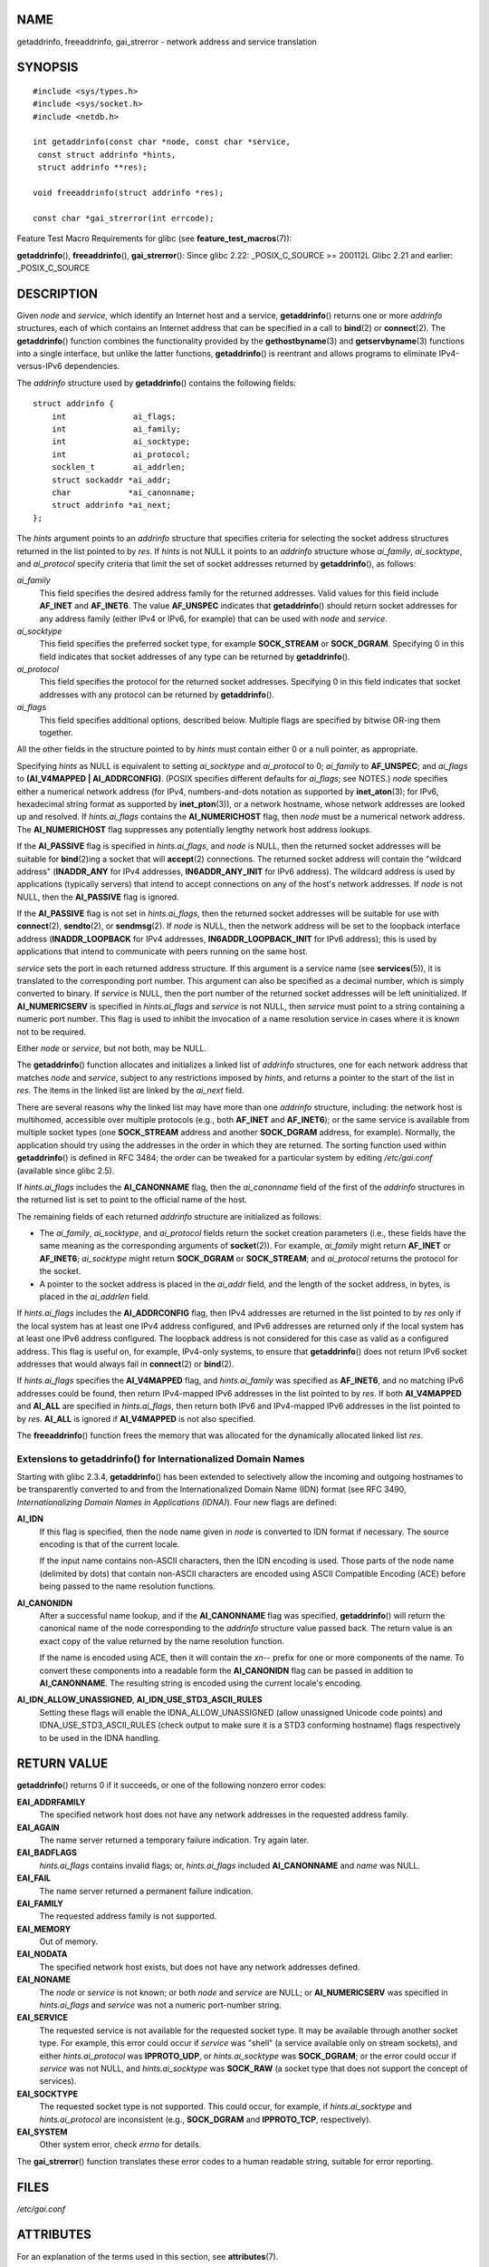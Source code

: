 NAME
====

getaddrinfo, freeaddrinfo, gai_strerror - network address and service
translation

SYNOPSIS
========

::

   #include <sys/types.h>
   #include <sys/socket.h>
   #include <netdb.h>

   int getaddrinfo(const char *node, const char *service,
    const struct addrinfo *hints,
    struct addrinfo **res);

   void freeaddrinfo(struct addrinfo *res);

   const char *gai_strerror(int errcode);

Feature Test Macro Requirements for glibc (see
**feature_test_macros**\ (7)):

**getaddrinfo**\ (), **freeaddrinfo**\ (), **gai_strerror**\ (): Since
glibc 2.22: \_POSIX_C_SOURCE >= 200112L Glibc 2.21 and earlier:
\_POSIX_C_SOURCE

DESCRIPTION
===========

Given *node* and *service*, which identify an Internet host and a
service, **getaddrinfo**\ () returns one or more *addrinfo* structures,
each of which contains an Internet address that can be specified in a
call to **bind**\ (2) or **connect**\ (2). The **getaddrinfo**\ ()
function combines the functionality provided by the
**gethostbyname**\ (3) and **getservbyname**\ (3) functions into a
single interface, but unlike the latter functions, **getaddrinfo**\ ()
is reentrant and allows programs to eliminate IPv4-versus-IPv6
dependencies.

The *addrinfo* structure used by **getaddrinfo**\ () contains the
following fields:

::

   struct addrinfo {
       int              ai_flags;
       int              ai_family;
       int              ai_socktype;
       int              ai_protocol;
       socklen_t        ai_addrlen;
       struct sockaddr *ai_addr;
       char            *ai_canonname;
       struct addrinfo *ai_next;
   };

The *hints* argument points to an *addrinfo* structure that specifies
criteria for selecting the socket address structures returned in the
list pointed to by *res*. If *hints* is not NULL it points to an
*addrinfo* structure whose *ai_family*, *ai_socktype*, and *ai_protocol*
specify criteria that limit the set of socket addresses returned by
**getaddrinfo**\ (), as follows:

*ai_family*
   This field specifies the desired address family for the returned
   addresses. Valid values for this field include **AF_INET** and
   **AF_INET6**. The value **AF_UNSPEC** indicates that
   **getaddrinfo**\ () should return socket addresses for any address
   family (either IPv4 or IPv6, for example) that can be used with
   *node* and *service*.

*ai_socktype*
   This field specifies the preferred socket type, for example
   **SOCK_STREAM** or **SOCK_DGRAM**. Specifying 0 in this field
   indicates that socket addresses of any type can be returned by
   **getaddrinfo**\ ().

*ai_protocol*
   This field specifies the protocol for the returned socket addresses.
   Specifying 0 in this field indicates that socket addresses with any
   protocol can be returned by **getaddrinfo**\ ().

*ai_flags*
   This field specifies additional options, described below. Multiple
   flags are specified by bitwise OR-ing them together.

All the other fields in the structure pointed to by *hints* must contain
either 0 or a null pointer, as appropriate.

Specifying *hints* as NULL is equivalent to setting *ai_socktype* and
*ai_protocol* to 0; *ai_family* to **AF_UNSPEC**; and *ai_flags* to
**(AI_V4MAPPED \| AI_ADDRCONFIG)**. (POSIX specifies different defaults
for *ai_flags*; see NOTES.) *node* specifies either a numerical network
address (for IPv4, numbers-and-dots notation as supported by
**inet_aton**\ (3); for IPv6, hexadecimal string format as supported by
**inet_pton**\ (3)), or a network hostname, whose network addresses are
looked up and resolved. If *hints.ai_flags* contains the
**AI_NUMERICHOST** flag, then *node* must be a numerical network
address. The **AI_NUMERICHOST** flag suppresses any potentially lengthy
network host address lookups.

If the **AI_PASSIVE** flag is specified in *hints.ai_flags*, and *node*
is NULL, then the returned socket addresses will be suitable for
**bind**\ (2)ing a socket that will **accept**\ (2) connections. The
returned socket address will contain the "wildcard address"
(**INADDR_ANY** for IPv4 addresses, **IN6ADDR_ANY_INIT** for IPv6
address). The wildcard address is used by applications (typically
servers) that intend to accept connections on any of the host's network
addresses. If *node* is not NULL, then the **AI_PASSIVE** flag is
ignored.

If the **AI_PASSIVE** flag is not set in *hints.ai_flags*, then the
returned socket addresses will be suitable for use with
**connect**\ (2), **sendto**\ (2), or **sendmsg**\ (2). If *node* is
NULL, then the network address will be set to the loopback interface
address (**INADDR_LOOPBACK** for IPv4 addresses,
**IN6ADDR_LOOPBACK_INIT** for IPv6 address); this is used by
applications that intend to communicate with peers running on the same
host.

*service* sets the port in each returned address structure. If this
argument is a service name (see **services**\ (5)), it is translated to
the corresponding port number. This argument can also be specified as a
decimal number, which is simply converted to binary. If *service* is
NULL, then the port number of the returned socket addresses will be left
uninitialized. If **AI_NUMERICSERV** is specified in *hints.ai_flags*
and *service* is not NULL, then *service* must point to a string
containing a numeric port number. This flag is used to inhibit the
invocation of a name resolution service in cases where it is known not
to be required.

Either *node* or *service*, but not both, may be NULL.

The **getaddrinfo**\ () function allocates and initializes a linked list
of *addrinfo* structures, one for each network address that matches
*node* and *service*, subject to any restrictions imposed by *hints*,
and returns a pointer to the start of the list in *res*. The items in
the linked list are linked by the *ai_next* field.

There are several reasons why the linked list may have more than one
*addrinfo* structure, including: the network host is multihomed,
accessible over multiple protocols (e.g., both **AF_INET** and
**AF_INET6**); or the same service is available from multiple socket
types (one **SOCK_STREAM** address and another **SOCK_DGRAM** address,
for example). Normally, the application should try using the addresses
in the order in which they are returned. The sorting function used
within **getaddrinfo**\ () is defined in RFC 3484; the order can be
tweaked for a particular system by editing */etc/gai.conf* (available
since glibc 2.5).

If *hints.ai_flags* includes the **AI_CANONNAME** flag, then the
*ai_canonname* field of the first of the *addrinfo* structures in the
returned list is set to point to the official name of the host.

The remaining fields of each returned *addrinfo* structure are
initialized as follows:

-  The *ai_family*, *ai_socktype*, and *ai_protocol* fields return the
   socket creation parameters (i.e., these fields have the same meaning
   as the corresponding arguments of **socket**\ (2)). For example,
   *ai_family* might return **AF_INET** or **AF_INET6**; *ai_socktype*
   might return **SOCK_DGRAM** or **SOCK_STREAM**; and *ai_protocol*
   returns the protocol for the socket.

-  A pointer to the socket address is placed in the *ai_addr* field, and
   the length of the socket address, in bytes, is placed in the
   *ai_addrlen* field.

If *hints.ai_flags* includes the **AI_ADDRCONFIG** flag, then IPv4
addresses are returned in the list pointed to by *res* only if the local
system has at least one IPv4 address configured, and IPv6 addresses are
returned only if the local system has at least one IPv6 address
configured. The loopback address is not considered for this case as
valid as a configured address. This flag is useful on, for example,
IPv4-only systems, to ensure that **getaddrinfo**\ () does not return
IPv6 socket addresses that would always fail in **connect**\ (2) or
**bind**\ (2).

If *hints.ai_flags* specifies the **AI_V4MAPPED** flag, and
*hints.ai_family* was specified as **AF_INET6**, and no matching IPv6
addresses could be found, then return IPv4-mapped IPv6 addresses in the
list pointed to by *res*. If both **AI_V4MAPPED** and **AI_ALL** are
specified in *hints.ai_flags*, then return both IPv6 and IPv4-mapped
IPv6 addresses in the list pointed to by *res*. **AI_ALL** is ignored if
**AI_V4MAPPED** is not also specified.

The **freeaddrinfo**\ () function frees the memory that was allocated
for the dynamically allocated linked list *res*.

Extensions to getaddrinfo() for Internationalized Domain Names
--------------------------------------------------------------

Starting with glibc 2.3.4, **getaddrinfo**\ () has been extended to
selectively allow the incoming and outgoing hostnames to be
transparently converted to and from the Internationalized Domain Name
(IDN) format (see RFC 3490, *Internationalizing Domain Names in
Applications (IDNA)*). Four new flags are defined:

**AI_IDN**
   If this flag is specified, then the node name given in *node* is
   converted to IDN format if necessary. The source encoding is that of
   the current locale.

   If the input name contains non-ASCII characters, then the IDN
   encoding is used. Those parts of the node name (delimited by dots)
   that contain non-ASCII characters are encoded using ASCII Compatible
   Encoding (ACE) before being passed to the name resolution functions.

**AI_CANONIDN**
   After a successful name lookup, and if the **AI_CANONNAME** flag was
   specified, **getaddrinfo**\ () will return the canonical name of the
   node corresponding to the *addrinfo* structure value passed back. The
   return value is an exact copy of the value returned by the name
   resolution function.

   If the name is encoded using ACE, then it will contain the *xn--*
   prefix for one or more components of the name. To convert these
   components into a readable form the **AI_CANONIDN** flag can be
   passed in addition to **AI_CANONNAME**. The resulting string is
   encoded using the current locale's encoding.

**AI_IDN_ALLOW_UNASSIGNED**, **AI_IDN_USE_STD3_ASCII_RULES**
   Setting these flags will enable the IDNA_ALLOW_UNASSIGNED (allow
   unassigned Unicode code points) and IDNA_USE_STD3_ASCII_RULES (check
   output to make sure it is a STD3 conforming hostname) flags
   respectively to be used in the IDNA handling.

RETURN VALUE
============

**getaddrinfo**\ () returns 0 if it succeeds, or one of the following
nonzero error codes:

**EAI_ADDRFAMILY**
   The specified network host does not have any network addresses in the
   requested address family.

**EAI_AGAIN**
   The name server returned a temporary failure indication. Try again
   later.

**EAI_BADFLAGS**
   *hints.ai_flags* contains invalid flags; or, *hints.ai_flags*
   included **AI_CANONNAME** and *name* was NULL.

**EAI_FAIL**
   The name server returned a permanent failure indication.

**EAI_FAMILY**
   The requested address family is not supported.

**EAI_MEMORY**
   Out of memory.

**EAI_NODATA**
   The specified network host exists, but does not have any network
   addresses defined.

**EAI_NONAME**
   The *node* or *service* is not known; or both *node* and *service*
   are NULL; or **AI_NUMERICSERV** was specified in *hints.ai_flags* and
   *service* was not a numeric port-number string.

**EAI_SERVICE**
   The requested service is not available for the requested socket type.
   It may be available through another socket type. For example, this
   error could occur if *service* was "shell" (a service available only
   on stream sockets), and either *hints.ai_protocol* was
   **IPPROTO_UDP**, or *hints.ai_socktype* was **SOCK_DGRAM**; or the
   error could occur if *service* was not NULL, and *hints.ai_socktype*
   was **SOCK_RAW** (a socket type that does not support the concept of
   services).

**EAI_SOCKTYPE**
   The requested socket type is not supported. This could occur, for
   example, if *hints.ai_socktype* and *hints.ai_protocol* are
   inconsistent (e.g., **SOCK_DGRAM** and **IPPROTO_TCP**,
   respectively).

**EAI_SYSTEM**
   Other system error, check *errno* for details.

The **gai_strerror**\ () function translates these error codes to a
human readable string, suitable for error reporting.

FILES
=====

*/etc/gai.conf*

ATTRIBUTES
==========

For an explanation of the terms used in this section, see
**attributes**\ (7).

+-------------------------------+---------------+--------------------+
| Interface                     | Attribute     | Value              |
+-------------------------------+---------------+--------------------+
| **getaddrinfo**\ ()           | Thread safety | MT-Safe env locale |
+-------------------------------+---------------+--------------------+
| **freeaddrinfo**\ (),         | Thread safety | MT-Safe            |
| **gai_strerror**\ ()          |               |                    |
+-------------------------------+---------------+--------------------+

CONFORMING TO
=============

POSIX.1-2001, POSIX.1-2008. The **getaddrinfo**\ () function is
documented in RFC 2553.

NOTES
=====

**getaddrinfo**\ () supports the *address*\ **%**\ *scope-id* notation
for specifying the IPv6 scope-ID.

**AI_ADDRCONFIG**, **AI_ALL**, and **AI_V4MAPPED** are available since
glibc 2.3.3. **AI_NUMERICSERV** is available since glibc 2.3.4.

According to POSIX.1, specifying *hints* as NULL should cause *ai_flags*
to be assumed as 0. The GNU C library instead assumes a value of
**(AI_V4MAPPED \| AI_ADDRCONFIG)** for this case, since this value is
considered an improvement on the specification.

EXAMPLES
========

The following programs demonstrate the use of **getaddrinfo**\ (),
**gai_strerror**\ (), **freeaddrinfo**\ (), and **getnameinfo**\ (3).
The programs are an echo server and client for UDP datagrams.

Server program
--------------

::

   #include <sys/types.h>
   #include <stdio.h>
   #include <stdlib.h>
   #include <unistd.h>
   #include <string.h>
   #include <sys/socket.h>
   #include <netdb.h>

   #define BUF_SIZE 500

   int
   main(int argc, char *argv[])
   {
       struct addrinfo hints;
       struct addrinfo *result, *rp;
       int sfd, s;
       struct sockaddr_storage peer_addr;
       socklen_t peer_addr_len;
       ssize_t nread;
       char buf[BUF_SIZE];

       if (argc != 2) {
           fprintf(stderr, "Usage: %s port\n", argv[0]);
           exit(EXIT_FAILURE);
       }

       memset(&hints, 0, sizeof(struct addrinfo));
       hints.ai_family = AF_UNSPEC;    /* Allow IPv4 or IPv6 */
       hints.ai_socktype = SOCK_DGRAM; /* Datagram socket */
       hints.ai_flags = AI_PASSIVE;    /* For wildcard IP address */
       hints.ai_protocol = 0;          /* Any protocol */
       hints.ai_canonname = NULL;
       hints.ai_addr = NULL;
       hints.ai_next = NULL;

       s = getaddrinfo(NULL, argv[1], &hints, &result);
       if (s != 0) {
           fprintf(stderr, "getaddrinfo: %s\n", gai_strerror(s));
           exit(EXIT_FAILURE);
       }

       /* getaddrinfo() returns a list of address structures.
          Try each address until we successfully bind(2).
          If socket(2) (or bind(2)) fails, we (close the socket
          and) try the next address. */

       for (rp = result; rp != NULL; rp = rp->ai_next) {
           sfd = socket(rp->ai_family, rp->ai_socktype,
                   rp->ai_protocol);
           if (sfd == -1)
               continue;

           if (bind(sfd, rp->ai_addr, rp->ai_addrlen) == 0)
               break;                  /* Success */

           close(sfd);
       }

       if (rp == NULL) {               /* No address succeeded */
           fprintf(stderr, "Could not bind\n");
           exit(EXIT_FAILURE);
       }

       freeaddrinfo(result);           /* No longer needed */

       /* Read datagrams and echo them back to sender */

       for (;;) {
           peer_addr_len = sizeof(struct sockaddr_storage);
           nread = recvfrom(sfd, buf, BUF_SIZE, 0,
                   (struct sockaddr *) &peer_addr, &peer_addr_len);
           if (nread == -1)
               continue;               /* Ignore failed request */

           char host[NI_MAXHOST], service[NI_MAXSERV];

           s = getnameinfo((struct sockaddr *) &peer_addr,
                           peer_addr_len, host, NI_MAXHOST,
                           service, NI_MAXSERV, NI_NUMERICSERV);
           if (s == 0)
               printf("Received %zd bytes from %s:%s\n",
                       nread, host, service);
           else
               fprintf(stderr, "getnameinfo: %s\n", gai_strerror(s));

           if (sendto(sfd, buf, nread, 0,
                       (struct sockaddr *) &peer_addr,
                       peer_addr_len) != nread)
               fprintf(stderr, "Error sending response\n");
       }
   }

Client program
--------------

::

   #include <sys/types.h>
   #include <sys/socket.h>
   #include <netdb.h>
   #include <stdio.h>
   #include <stdlib.h>
   #include <unistd.h>
   #include <string.h>

   #define BUF_SIZE 500

   int
   main(int argc, char *argv[])
   {
       struct addrinfo hints;
       struct addrinfo *result, *rp;
       int sfd, s, j;
       size_t len;
       ssize_t nread;
       char buf[BUF_SIZE];

       if (argc < 3) {
           fprintf(stderr, "Usage: %s host port msg...\n", argv[0]);
           exit(EXIT_FAILURE);
       }

       /* Obtain address(es) matching host/port */

       memset(&hints, 0, sizeof(struct addrinfo));
       hints.ai_family = AF_UNSPEC;    /* Allow IPv4 or IPv6 */
       hints.ai_socktype = SOCK_DGRAM; /* Datagram socket */
       hints.ai_flags = 0;
       hints.ai_protocol = 0;          /* Any protocol */

       s = getaddrinfo(argv[1], argv[2], &hints, &result);
       if (s != 0) {
           fprintf(stderr, "getaddrinfo: %s\n", gai_strerror(s));
           exit(EXIT_FAILURE);
       }

       /* getaddrinfo() returns a list of address structures.
          Try each address until we successfully connect(2).
          If socket(2) (or connect(2)) fails, we (close the socket
          and) try the next address. */

       for (rp = result; rp != NULL; rp = rp->ai_next) {
           sfd = socket(rp->ai_family, rp->ai_socktype,
                        rp->ai_protocol);
           if (sfd == -1)
               continue;

           if (connect(sfd, rp->ai_addr, rp->ai_addrlen) != -1)
               break;                  /* Success */

           close(sfd);
       }

       if (rp == NULL) {               /* No address succeeded */
           fprintf(stderr, "Could not connect\n");
           exit(EXIT_FAILURE);
       }

       freeaddrinfo(result);           /* No longer needed */

       /* Send remaining command-line arguments as separate
          datagrams, and read responses from server */

       for (j = 3; j < argc; j++) {
           len = strlen(argv[j]) + 1;
                   /* +1 for terminating null byte */

           if (len > BUF_SIZE) {
               fprintf(stderr,
                       "Ignoring long message in argument %d\n", j);
               continue;
           }

           if (write(sfd, argv[j], len) != len) {
               fprintf(stderr, "partial/failed write\n");
               exit(EXIT_FAILURE);
           }

           nread = read(sfd, buf, BUF_SIZE);
           if (nread == -1) {
               perror("read");
               exit(EXIT_FAILURE);
           }

           printf("Received %zd bytes: %s\n", nread, buf);
       }

       exit(EXIT_SUCCESS);
   }

SEE ALSO
========

**getaddrinfo_a**\ (3), **gethostbyname**\ (3), **getnameinfo**\ (3),
**inet**\ (3), **gai.conf**\ (5), **hostname**\ (7), **ip**\ (7)
